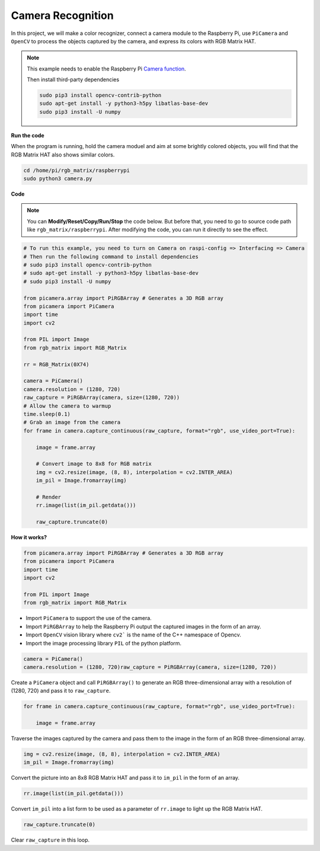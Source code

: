 Camera Recognition
====================

In this project, we will make a color recognizer, connect a camera module to the Raspberry Pi, use ``PiCamera`` and ``OpenCV`` to process the objects captured by the camera, and express its colors with RGB Matrix HAT.

.. note::
    This example needs to enable the Raspberry Pi `Camera function <https://docs.sunfounder.com/projects/raphael-kit/en/latest/components/component_camera_module.html#camera-module>`_.

    Then install third-party dependencies

    .. raw:: html

        <run></run>

    .. code-block::

        sudo pip3 install opencv-contrib-python
        sudo apt-get install -y python3-h5py libatlas-base-dev
        sudo pip3 install -U numpy


**Run the code**

When the program is running, hold the camera moduel and aim at some brightly colored objects, you will find that the RGB Matrix HAT also shows similar colors.

.. raw:: html

    <run></run>

.. code-block::

    cd /home/pi/rgb_matrix/raspberrypi
    sudo python3 camera.py  

**Code**

.. note::
    You can **Modify/Reset/Copy/Run/Stop** the code below. But before that, you need to go to source code path like ``rgb_matrix/raspberrypi``. After modifying the code, you can run it directly to see the effect.

.. raw:: html

    <run></run>

.. code-block:: python

    # To run this example, you need to turn on Camera on raspi-config => Interfacing => Camera
    # Then run the following command to install dependencies
    # sudo pip3 install opencv-contrib-python
    # sudo apt-get install -y python3-h5py libatlas-base-dev
    # sudo pip3 install -U numpy

    from picamera.array import PiRGBArray # Generates a 3D RGB array
    from picamera import PiCamera
    import time
    import cv2

    from PIL import Image
    from rgb_matrix import RGB_Matrix

    rr = RGB_Matrix(0X74)

    camera = PiCamera()
    camera.resolution = (1280, 720)
    raw_capture = PiRGBArray(camera, size=(1280, 720))
    # Allow the camera to warmup
    time.sleep(0.1)
    # Grab an image from the camera
    for frame in camera.capture_continuous(raw_capture, format="rgb", use_video_port=True):
        
        image = frame.array

        # Convert image to 8x8 for RGB matrix
        img = cv2.resize(image, (8, 8), interpolation = cv2.INTER_AREA)
        im_pil = Image.fromarray(img)

        # Render
        rr.image(list(im_pil.getdata()))

        raw_capture.truncate(0)

**How it works?**

.. code-block:: python

    from picamera.array import PiRGBArray # Generates a 3D RGB array
    from picamera import PiCamera
    import time
    import cv2

    from PIL import Image
    from rgb_matrix import RGB_Matrix

* Import ``PiCamera`` to support the use of the camera.
* Import ``PiRGBArray`` to help the Raspberry Pi output the captured images in the form of an array.
* Import ``OpenCV`` vision library where ``cv2``` is the name of the C++ namespace of Opencv.
* Import the image processing library ``PIL`` of the python platform.

.. code-block:: python

    camera = PiCamera()
    camera.resolution = (1280, 720)raw_capture = PiRGBArray(camera, size=(1280, 720))

Create a ``PiCamera`` object and call ``PiRGBArray()`` to generate an RGB three-dimensional array with a resolution of (1280, 720) and pass it to ``raw_capture``.

.. code-block:: python

    for frame in camera.capture_continuous(raw_capture, format="rgb", use_video_port=True):
        
        image = frame.array

Traverse the images captured by the camera and pass them to the image in the form of an RGB three-dimensional array.

.. code-block:: python

    img = cv2.resize(image, (8, 8), interpolation = cv2.INTER_AREA)
    im_pil = Image.fromarray(img)

Convert the picture into an 8x8 RGB Matrix HAT and pass it to ``im_pil`` in the form of an array.

.. code-block:: python

    rr.image(list(im_pil.getdata()))

Convert ``im_pil`` into a list form to be used as a parameter of ``rr.image`` to light up the RGB Matrix HAT.

.. code-block:: python

    raw_capture.truncate(0)

Clear ``raw_capture`` in this loop.

